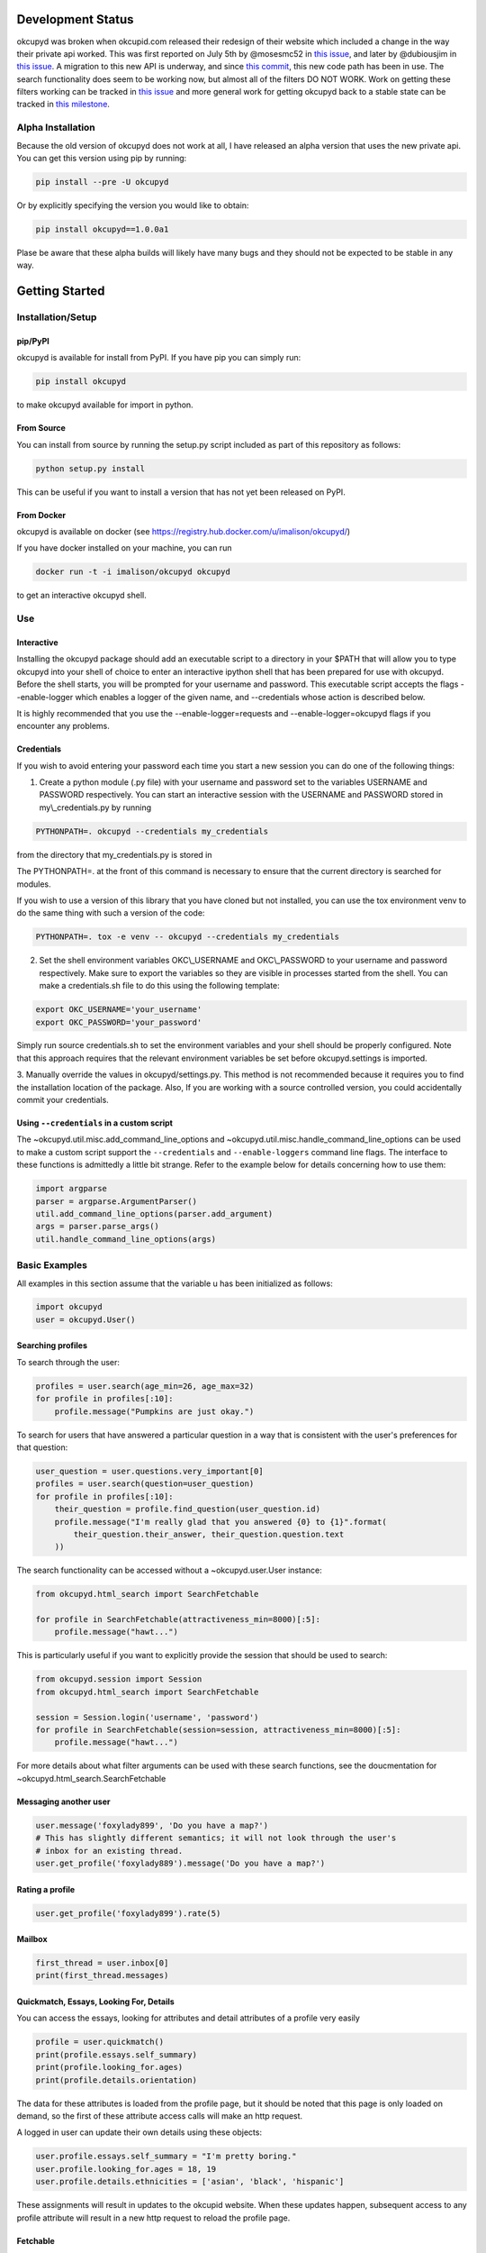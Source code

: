 |Latest PyPI version| |Build Status| |Documentation Status| |Join the
chat at https://gitter.im/IvanMalison/okcupyd|

Development Status
==================

okcupyd was broken when okcupid.com released their redesign of their
website which included a change in the way their private api worked.
This was first reported on July 5th by @mosesmc52 in `this
issue <https://github.com/IvanMalison/okcupyd/issues/61>`__, and later
by @dubiousjim in `this
issue <https://github.com/IvanMalison/okcupyd/issues/63>`__. A migration
to this new API is underway, and since `this
commit <https://github.com/IvanMalison/okcupyd/commit/0f6b8df9905d29bddce6ee9d9978b73d9905f514>`__,
this new code path has been in use. The search functionality does seem
to be working now, but almost all of the filters DO NOT WORK. Work on
getting these filters working can be tracked in `this
issue <https://github.com/IvanMalison/okcupyd/issues/70>`__ and more
general work for getting okcupyd back to a stable state can be tracked
in `this
milestone <https://github.com/IvanMalison/okcupyd/milestones/v1.0.0>`__.

Alpha Installation
------------------

Because the old version of okcupyd does not work at all, I have released
an alpha version that uses the new private api. You can get this version
using pip by running:

.. code:: bash

    pip install --pre -U okcupyd

Or by explicitly specifying the version you would like to obtain:

.. code:: bash

    pip install okcupyd==1.0.0a1

Plase be aware that these alpha builds will likely have many bugs and
they should not be expected to be stable in any way.

Getting Started
===============

Installation/Setup
------------------

pip/PyPI
~~~~~~~~

okcupyd is available for install from PyPI. If you have pip you can
simply run:

.. code:: bash

    pip install okcupyd

to make okcupyd available for import in python.

From Source
~~~~~~~~~~~

You can install from source by running the setup.py script included as
part of this repository as follows:

.. code:: bash

    python setup.py install

This can be useful if you want to install a version that has not yet
been released on PyPI.

From Docker
~~~~~~~~~~~

okcupyd is available on docker (see
https://registry.hub.docker.com/u/imalison/okcupyd/)

If you have docker installed on your machine, you can run

.. code:: bash

    docker run -t -i imalison/okcupyd okcupyd

to get an interactive okcupyd shell.

Use
---

Interactive
~~~~~~~~~~~

Installing the okcupyd package should add an executable script to a
directory in your $PATH that will allow you to type okcupyd into your
shell of choice to enter an interactive ipython shell that has been
prepared for use with okcupyd. Before the shell starts, you will be
prompted for your username and password. This executable script accepts
the flags --enable-logger which enables a logger of the given name, and
--credentials whose action is described below.

It is highly recommended that you use the --enable-logger=requests and
--enable-logger=okcupyd flags if you encounter any problems.

Credentials
~~~~~~~~~~~

If you wish to avoid entering your password each time you start a new
session you can do one of the following things:

1. Create a python module (.py file) with your username and password set
   to the variables USERNAME and PASSWORD respectively. You can start an
   interactive session with the USERNAME and PASSWORD stored in
   my\\\_credentials.py by running

.. code:: bash

    PYTHONPATH=. okcupyd --credentials my_credentials

from the directory that my\_credentials.py is stored in

The PYTHONPATH=. at the front of this command is necessary to ensure
that the current directory is searched for modules.

If you wish to use a version of this library that you have cloned but
not installed, you can use the tox environment venv to do the same thing
with such a version of the code:

.. code:: bash

    PYTHONPATH=. tox -e venv -- okcupyd --credentials my_credentials

2. Set the shell environment variables OKC\\\_USERNAME and
   OKC\\\_PASSWORD to your username and password respectively. Make sure
   to export the variables so they are visible in processes started from
   the shell. You can make a credentials.sh file to do this using the
   following template:

.. code:: bash

    export OKC_USERNAME='your_username'
    export OKC_PASSWORD='your_password'

Simply run source credentials.sh to set the environment variables and
your shell should be properly configured. Note that this approach
requires that the relevant environment variables be set before
okcupyd.settings is imported.

3. Manually override the values in okcupyd/settings.py. This method is
not recommended because it requires you to find the installation
location of the package. Also, If you are working with a source
controlled version, you could accidentally commit your credentials.

Using ``--credentials`` in a custom script
~~~~~~~~~~~~~~~~~~~~~~~~~~~~~~~~~~~~~~~~~~

The ~okcupyd.util.misc.add\_command\_line\_options and
~okcupyd.util.misc.handle\_command\_line\_options can be used to make a
custom script support the ``--credentials`` and ``--enable-loggers``
command line flags. The interface to these functions is admittedly a
little bit strange. Refer to the example below for details concerning
how to use them:

.. code:: python

    import argparse
    parser = argparse.ArgumentParser()
    util.add_command_line_options(parser.add_argument)
    args = parser.parse_args()
    util.handle_command_line_options(args)

Basic Examples
--------------

All examples in this section assume that the variable u has been
initialized as follows:

.. code:: python

    import okcupyd
    user = okcupyd.User()

Searching profiles
~~~~~~~~~~~~~~~~~~

To search through the user:

.. code:: python

    profiles = user.search(age_min=26, age_max=32)
    for profile in profiles[:10]:
        profile.message("Pumpkins are just okay.")

To search for users that have answered a particular question in a way
that is consistent with the user's preferences for that question:

.. code:: python

    user_question = user.questions.very_important[0]
    profiles = user.search(question=user_question)
    for profile in profiles[:10]:
        their_question = profile.find_question(user_question.id)
        profile.message("I'm really glad that you answered {0} to {1}".format(
            their_question.their_answer, their_question.question.text
        ))

The search functionality can be accessed without a ~okcupyd.user.User
instance:

.. code:: python

    from okcupyd.html_search import SearchFetchable

    for profile in SearchFetchable(attractiveness_min=8000)[:5]:
        profile.message("hawt...")

This is particularly useful if you want to explicitly provide the
session that should be used to search:

.. code:: python

    from okcupyd.session import Session
    from okcupyd.html_search import SearchFetchable

    session = Session.login('username', 'password')
    for profile in SearchFetchable(session=session, attractiveness_min=8000)[:5]:
        profile.message("hawt...")

For more details about what filter arguments can be used with these
search functions, see the doucmentation for
~okcupyd.html\_search.SearchFetchable

Messaging another user
~~~~~~~~~~~~~~~~~~~~~~

.. code:: python

    user.message('foxylady899', 'Do you have a map?')
    # This has slightly different semantics; it will not look through the user's
    # inbox for an existing thread.
    user.get_profile('foxylady889').message('Do you have a map?')

Rating a profile
~~~~~~~~~~~~~~~~

.. code:: python

    user.get_profile('foxylady899').rate(5)

Mailbox
~~~~~~~

.. code:: python

    first_thread = user.inbox[0]
    print(first_thread.messages)

Quickmatch, Essays, Looking For, Details
~~~~~~~~~~~~~~~~~~~~~~~~~~~~~~~~~~~~~~~~

You can access the essays, looking for attributes and detail attributes
of a profile very easily

.. code:: python

    profile = user.quickmatch()
    print(profile.essays.self_summary)
    print(profile.looking_for.ages)
    print(profile.details.orientation)

The data for these attributes is loaded from the profile page, but it
should be noted that this page is only loaded on demand, so the first of
these attribute access calls will make an http request.

A logged in user can update their own details using these objects:

.. code:: python

    user.profile.essays.self_summary = "I'm pretty boring."
    user.profile.looking_for.ages = 18, 19
    user.profile.details.ethnicities = ['asian', 'black', 'hispanic']

These assignments will result in updates to the okcupid website. When
these updates happen, subsequent access to any profile attribute will
result in a new http request to reload the profile page.

Fetchable
~~~~~~~~~

Most of the collection objects that are returned from function
invocations in the okcupyd library are instances of
~okcupyd.util.fetchable.Fetchable. In most cases, it is fine to treat
these objects as though they are lists because they can be iterated
over, sliced and accessed by index, just like lists:

.. code:: python

    for question in user.profile.questions:
        print(question.answer.text)

    a_random_question = user.profile.questions[2]
    for question in questions[2:4]:
        print(question.answer_options[0])

However, in some cases, it is important to be aware of the subtle
differences between ~okcupyd.util.fetchable.Fetchable objects and python
lists. ~okcupyd.util.fetchable.Fetchable construct the elements that
they "contain" lazily. In most of its uses in the okcupyd library, this
means that http requests can be made to populate
~okcupyd.util.fetchable.Fetchable instances as its elments are
requested.

The ~okcupyd.profile.Profile.questions ~okcupyd.util.fetchable.Fetchable
that is used in the example above fetches the pages that are used to
construct its contents in batches of 10 questions. This means that the
actual call to retrieve data is made when iteration starts. If you
enable the request logger when you run this code snippet, you get output
that illustrates this fact:

``{.sourceCode .} 2014-10-29 04:25:04 Livien-MacbookAir requests.packages.urllib3.connectionpool[82461] DEBUG "GET /profile/ShrewdDrew/questions?leanmode=1&low=11 HTTP/1.1" 200 None  Yes  Yes  Kiss someone.  Yes.  Yes  Sex.  Both equally  No, I wouldn't give it as a gift.  Maybe, I want to know all the important stuff.  Once or twice a week  2014-10-29 04:25:04 Livien-MacbookAir requests.packages.urllib3.connectionpool[82461] DEBUG "GET /profile/ShrewdDrew/questions?leanmode=1&low=21 HTTP/1.1" 200 None  No.  No  No  Yes  Rarely / never  Always.  Discovering your shared interests  The sun  Acceptable.  No.``

Some fetchables will continue fetching content for quite a long time.
The search fetchable, for example, will fetch content until okcupid runs
out of search results. As such, things like:

.. code:: python

    for profile in user.search():
        profile.message("hey!")

should be avoided, as they are likely to generate a massive number of
requests to okcupid.com.

Another subtlety of the ~okcupyd.util.fetchable.Fetchable class is that
its instances cache its contained results. This means that the second
iteration over okcupyd.profile.Profile.questions in the example below
does not result in any http requests:

.. code:: python

    for question in user.profile.questions:
        print(question.text)

    for question in user.profile.questions:
        print(question.answer)

It is important to understand that this means that the contents of a
~okcupyd.util.fetchable.Fetchable are not guarenteed to be in sync with
okcupid.com the second time they are requested. Calling
~okcupyd.util.fetchable.Fetchable.refresh will cause the
~okcupyd.util.fetchable.Fetchable to request new data from okcupid.com
when its contents are requested. The code snippet that follows prints
out all the questions that the logged in user has answered roughly once
per hour, including ones that are answered while the program is running.

.. code:: python

    import time

    while True:
        for question in user.profile.questions:
            print(question.text)
        user.profile.questions.refresh()
        time.sleep(3600)

Without the call to user.profile.questions.refresh(), this program would
never update the user.profile.questions instance, and thus what would be
printed to the screen with each iteration of the for loop.

Development
-----------

tox
~~~

If you wish to contribute to this project, it is recommended that you
use tox to run tests and enter the interactive environment. You can get
tox by running

.. code:: bash

    pip install tox

if you do not already have it.

Once you have cloned the project and installed tox, run:

.. code:: bash

    tox -e py27

This will create a virtualenv that has all dependencies as well as the
useful ipython and ipdb libraries installed, and run all okcupyds test
suite.

If you want to run a command with access to a virtualenv that was
created by tox you can run

.. code:: bash

    tox -e venv -- your_command

To use the development version of the interactive shell (and avoid any
conflicts with versions installed in site-packages) you would run the
following command:

.. code:: bash

    tox -e venv -- okcupyd

git hooks
~~~~~~~~~

If you plan on editing this file (getting\_started.rst) you must install
the provided git hooks that are included in this repository by running:

.. code:: bash

    bin/create-githook-symlinks.sh

from the root directory of the repository.

.. |Latest PyPI version| image:: https://img.shields.io/pypi/v/okcupyd.svg
   :target: https://pypi.python.org/pypi/okcupyd/
.. |Build Status| image:: https://travis-ci.org/IvanMalison/okcupyd.svg?branch=master
   :target: https://travis-ci.org/IvanMalison/okcupyd
.. |Documentation Status| image:: https://readthedocs.org/projects/okcupyd/badge/?version=latest
   :target: http://okcupyd.readthedocs.org/en/latest/
.. |Join the chat at https://gitter.im/IvanMalison/okcupyd| image:: https://badges.gitter.im/Join%20Chat.svg
   :target: https://gitter.im/IvanMalison/okcupyd?utm_source=badge&utm_medium=badge&utm_campaign=pr-badge&utm_content=badge
